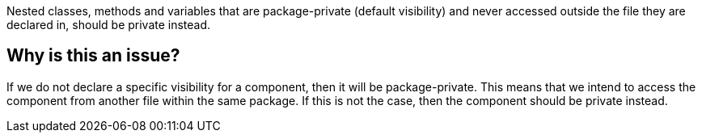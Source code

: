 Nested classes, methods and variables that are package-private (default visibility) and never accessed outside the file they are declared in, should be private instead.


== Why is this an issue?

If we do not declare a specific visibility for a component, then it will be package-private.
This means that we intend to access the component from another file within the same package.
If this is not the case, then the component should be private instead.

//=== Code examples

//==== Noncompliant code example

//[source,text,diff-id=1,diff-type=noncompliant]
//----
//FIXME
//----

//==== Compliant solution

//[source,text,diff-id=1,diff-type=compliant]
//----
//FIXME
//----

//=== How does this work?

//=== Pitfalls

//=== Going the extra mile


//== Resources
//=== Documentation
//=== Articles & blog posts
//=== Conference presentations
//=== Standards
//=== Benchmarks
